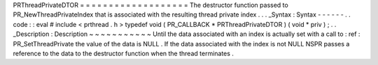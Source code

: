 PRThreadPrivateDTOR
=
=
=
=
=
=
=
=
=
=
=
=
=
=
=
=
=
=
=
The
destructor
function
passed
to
PR_NewThreadPrivateIndex
that
is
associated
with
the
resulting
thread
private
index
.
.
.
_Syntax
:
Syntax
-
-
-
-
-
-
.
.
code
:
:
eval
#
include
<
prthread
.
h
>
typedef
void
(
PR_CALLBACK
*
PRThreadPrivateDTOR
)
(
void
*
priv
)
;
.
.
_Description
:
Description
~
~
~
~
~
~
~
~
~
~
~
Until
the
data
associated
with
an
index
is
actually
set
with
a
call
to
:
ref
:
PR_SetThreadPrivate
the
value
of
the
data
is
NULL
.
If
the
data
associated
with
the
index
is
not
NULL
NSPR
passes
a
reference
to
the
data
to
the
destructor
function
when
the
thread
terminates
.
